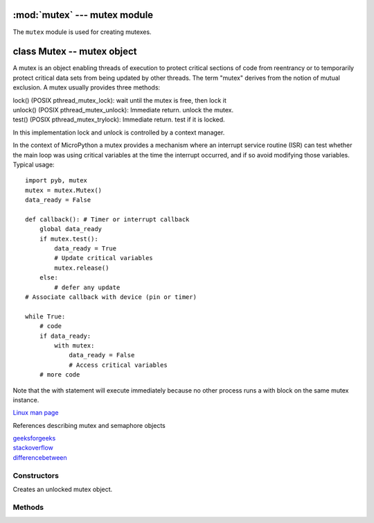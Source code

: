 :mod:`mutex` --- mutex module
=============================

.. module:: mutex
   :synopsis: mutex module

The ``mutex`` module is used for creating mutexes.

class Mutex -- mutex object
===========================

A mutex is an object enabling threads of execution to protect critical sections of code from
reentrancy or to temporarily protect critical data sets from being updated by other threads.
The term "mutex" derives from the notion of mutual exclusion. A mutex usually provides three methods:

| lock() (POSIX pthread_mutex_lock): wait until the mutex is free, then lock it
| unlock() (POSIX pthread_mutex_unlock): Immediate return. unlock the mutex.
| test() (POSIX pthread_mutex_trylock): Immediate return. test if it is locked.

In this implementation lock and unlock is controlled by a context manager.

In the context of MicroPython a mutex provides a mechanism where an interrupt service routine (ISR)
can test whether the main loop was using critical variables at the time the interrupt occurred, and
if so avoid modifying those variables. Typical usage::

    import pyb, mutex
    mutex = mutex.Mutex()
    data_ready = False

    def callback(): # Timer or interrupt callback
        global data_ready
        if mutex.test():
            data_ready = True
            # Update critical variables
            mutex.release()
        else:
            # defer any update
    # Associate callback with device (pin or timer)

    while True:
        # code
        if data_ready:
            with mutex:
                data_ready = False
                # Access critical variables
        # more code

Note that the with statement will execute immediately because no other process runs a with block on
the same mutex instance.

`Linux man page <http://linux.die.net/man/3/pthread_mutex_lock>`_

References describing mutex and semaphore objects

| `geeksforgeeks <http://www.geeksforgeeks.org/mutex-vs-semaphore/>`_
| `stackoverflow <http://stackoverflow.com/questions/62814/difference-between-binary-semaphore-and-mutex>`_
| `differencebetween <http://www.differencebetween.net/language/difference-between-mutex-and-semaphore/>`_

Constructors
------------

.. class:: Mutex()

   Creates an unlocked mutex object.

Methods
-------

.. method:: mjpeg.release()

   Unlock the mutex.

.. method:: mjpeg.test()

   Try to acquire the mutex in a non-blocking way. Return ``True`` on success and ``False`` on failure.

   You may also acquire the mutex in a blocking way by using ``with``.
